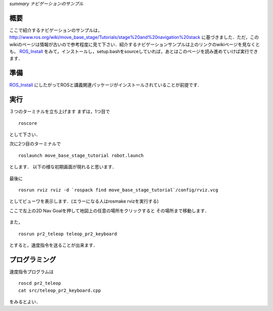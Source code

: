 *summary ナビゲーションのサンプル*

.. <wiki:toc max_depth="2" />

====
概要
====
ここで紹介するナビゲーションのサンプルは，
http://www.ros.org/wiki/move_base_stage/Tutorials/stage%20and%20navigation%20stack 
に基づきました．ただ，このwikiのページは情報が古いので参考程度に見て下さい．紹介するナビゲーションサンプルは上のリンクのwikiページを見なくとも， ROS_Install_ をみて，インストールし，setup.bashをsourceしていれば，あとはこのページを読み進めていけば実行できます．


====
準備
====
ROS_Install_ にしたがってROSと講義関連パッケージがインストールされていることが前提です．

.. _ROS_Install: ROS_Install.html

====
実行
====

３つのターミナルを立ち上げます
まずは，1つ目で
::

  roscore

として下さい．

次に2つ目のターミナルで
::

  roslaunch move_base_stage_tutorial robot.launch

とします．
以下の様な初期画面が現れると思います．

.. figure :: images/move_base_stage_tutorial_init.png

最後に
::

  rosrun rviz rviz -d `rospack find move_base_stage_tutorial`/config/rviz.vcg 

としてビューワを表示します．(エラーになる人はrosmake rvizを実行する)

ここで左上の2D Nav Goalを押して地図上の任意の場所をクリックすると
その場所まで移動します．

.. figure :: images/move_base_stage_tutorial_rviz.png

また，
::

  rosrun pr2_teleop teleop_pr2_keyboard 

とすると，速度指令を送ることが出来ます．

==============
プログラミング
==============

速度指令プログラムは
::

  roscd pr2_teleop
  cat src/teleop_pr2_keyboard.cpp

をみるとよい．
